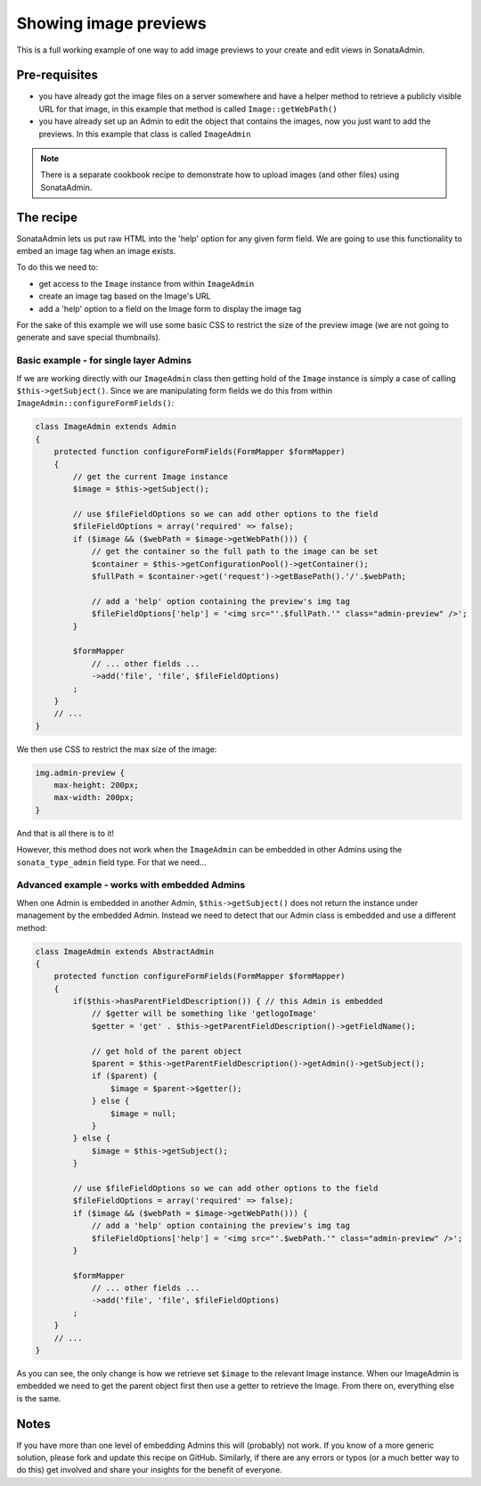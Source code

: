 Showing image previews
======================

This is a full working example of one way to add image previews to your create and
edit views in SonataAdmin.


Pre-requisites
--------------

- you have already got the image files on a server somewhere and have a helper
  method to retrieve a publicly visible URL for that image, in this example that
  method is called ``Image::getWebPath()``
- you have already set up an Admin to edit the object that contains the images,
  now you just want to add the previews. In this example that class is called
  ``ImageAdmin``

.. note::

    There is a separate cookbook recipe to demonstrate how to upload images
    (and other files) using SonataAdmin.


The recipe
----------

SonataAdmin lets us put raw HTML into the 'help' option for any given form field.
We are going to use this functionality to embed an image tag when an image exists.

To do this we need to:

- get access to the ``Image`` instance from within ``ImageAdmin``
- create an image tag based on the Image's URL
- add a 'help' option to a field on the Image form to display the image tag

For the sake of this example we will use some basic CSS to restrict the size of
the preview image (we are not going to generate and save special thumbnails).


Basic example - for single layer Admins
^^^^^^^^^^^^^^^^^^^^^^^^^^^^^^^^^^^^^^^

If we are working directly with our ``ImageAdmin`` class then getting hold of
the ``Image`` instance is simply a case of calling ``$this->getSubject()``. Since
we are manipulating form fields we do this from within ``ImageAdmin::configureFormFields()``:

.. code-block:: php

    class ImageAdmin extends Admin
    {
        protected function configureFormFields(FormMapper $formMapper)
        {
            // get the current Image instance
            $image = $this->getSubject();

            // use $fileFieldOptions so we can add other options to the field
            $fileFieldOptions = array('required' => false);
            if ($image && ($webPath = $image->getWebPath())) {
                // get the container so the full path to the image can be set
                $container = $this->getConfigurationPool()->getContainer();
                $fullPath = $container->get('request')->getBasePath().'/'.$webPath;

                // add a 'help' option containing the preview's img tag
                $fileFieldOptions['help'] = '<img src="'.$fullPath.'" class="admin-preview" />';
            }

            $formMapper
                // ... other fields ...
                ->add('file', 'file', $fileFieldOptions)
            ;
        }
        // ...
    }

We then use CSS to restrict the max size of the image:

.. code-block:: css

    img.admin-preview {
        max-height: 200px;
        max-width: 200px;
    }

And that is all there is to it!

However, this method does not work when the ``ImageAdmin`` can be embedded in other
Admins using the ``sonata_type_admin`` field type. For that we need...

Advanced example - works with embedded Admins
^^^^^^^^^^^^^^^^^^^^^^^^^^^^^^^^^^^^^^^^^^^^^

When one Admin is embedded in another Admin, ``$this->getSubject()`` does not return the
instance under management by the embedded Admin. Instead we need to detect that our
Admin class is embedded and use a different method:

.. code-block:: php

    class ImageAdmin extends AbstractAdmin
    {
        protected function configureFormFields(FormMapper $formMapper)
        {
            if($this->hasParentFieldDescription()) { // this Admin is embedded
                // $getter will be something like 'getlogoImage'
                $getter = 'get' . $this->getParentFieldDescription()->getFieldName();

                // get hold of the parent object
                $parent = $this->getParentFieldDescription()->getAdmin()->getSubject();
                if ($parent) {
                    $image = $parent->$getter();
                } else {
                    $image = null;
                }
            } else {
                $image = $this->getSubject();
            }

            // use $fileFieldOptions so we can add other options to the field
            $fileFieldOptions = array('required' => false);
            if ($image && ($webPath = $image->getWebPath())) {
                // add a 'help' option containing the preview's img tag
                $fileFieldOptions['help'] = '<img src="'.$webPath.'" class="admin-preview" />';
            }

            $formMapper
                // ... other fields ...
                ->add('file', 'file', $fileFieldOptions)
            ;
        }
        // ...
    }

As you can see, the only change is how we retrieve set ``$image`` to the relevant Image instance.
When our ImageAdmin is embedded we need to get the parent object first then use a getter to
retrieve the Image. From there on, everything else is the same.


Notes
-----

If you have more than one level of embedding Admins this will (probably) not work. If you know of
a more generic solution, please fork and update this recipe on GitHub. Similarly, if there are any
errors or typos (or a much better way to do this) get involved and share your insights for the
benefit of everyone.

